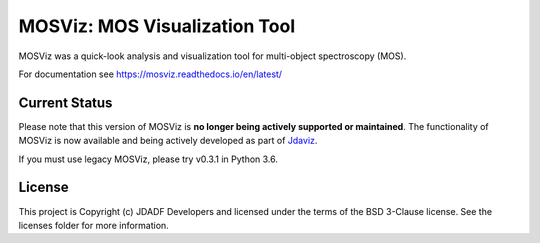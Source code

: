 MOSViz: MOS Visualization Tool
==============================

MOSViz was a quick-look analysis and visualization tool for multi-object
spectroscopy (MOS).

For documentation see https://mosviz.readthedocs.io/en/latest/

Current Status
--------------

Please note that this version of MOSViz is **no longer being actively supported
or maintained**. The functionality of MOSViz is now available and being actively
developed as part of `Jdaviz <https://github.com/spacetelescope/jdaviz>`_.

If you must use legacy MOSViz, please try v0.3.1 in Python 3.6.

License
-------

This project is Copyright (c) JDADF Developers and licensed under the terms of
the BSD 3-Clause license. See the licenses folder for more information.
